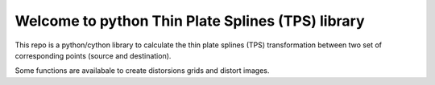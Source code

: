 Welcome to python Thin Plate Splines (TPS) library
==================================================

This repo is a python/cython library to calculate the thin plate splines (TPS) transformation between two set of corresponding points (source and destination).

Some functions are availabale to create distorsions grids and distort images.

